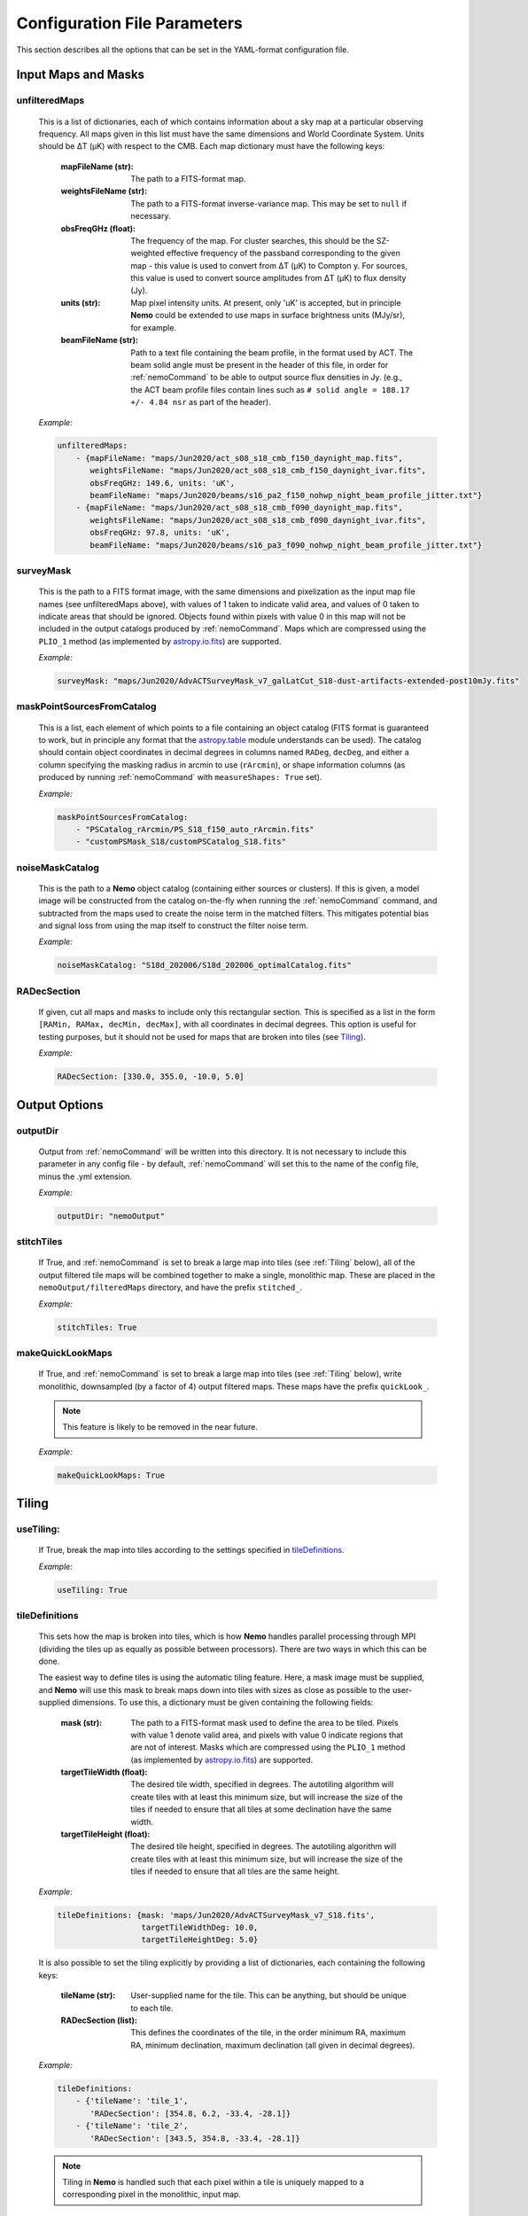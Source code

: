 .. _ConfigReference:

=============================
Configuration File Parameters
=============================

This section describes all the options that can be set in the YAML-format configuration file.

.. _InputMaps:

Input Maps and Masks
====================

unfilteredMaps
^^^^^^^^^^^^^^

    This is a list of dictionaries, each of which contains information about a sky map
    at a particular observing frequency. All maps given in this list must have the same
    dimensions and World Coordinate System. Units should be ΔT (μK) with respect to the
    CMB. Each map dictionary must have the following keys:
        
        :mapFileName (str):
        
            The path to a FITS-format map.
            
        :weightsFileName (str):
        
            The path to a FITS-format inverse-variance map. This may be set to ``null`` if
            necessary.
            
        :obsFreqGHz (float):
        
            The frequency of the map. For cluster searches, this should be the SZ-weighted
            effective frequency of the passband corresponding to the given map - this value
            is used to convert from ΔT (μK) to Compton y. For sources, this value is used
            to convert source amplitudes from ΔT (μK) to flux density (Jy).
            
        :units (str):
            
            Map pixel intensity units. At present, only 'uK' is accepted, but in principle
            **Nemo** could be extended to use maps in surface brightness units (MJy/sr), for
            example.
            
        :beamFileName (str):
            
            Path to a text file containing the beam profile, in the format used by ACT.
            The beam solid angle must be present in the header of this file, in order
            for :ref:`nemoCommand` to be able to output source flux densities in Jy.
            (e.g., the ACT beam profile files contain lines such as
            ``# solid angle = 188.17 +/- 4.84 nsr`` as part of the header).
    
    *Example:*
    
    .. code-block:: yaml

       unfilteredMaps:
           - {mapFileName: "maps/Jun2020/act_s08_s18_cmb_f150_daynight_map.fits",
              weightsFileName: "maps/Jun2020/act_s08_s18_cmb_f150_daynight_ivar.fits",
              obsFreqGHz: 149.6, units: 'uK',
              beamFileName: "maps/Jun2020/beams/s16_pa2_f150_nohwp_night_beam_profile_jitter.txt"}
           - {mapFileName: "maps/Jun2020/act_s08_s18_cmb_f090_daynight_map.fits",
              weightsFileName: "maps/Jun2020/act_s08_s18_cmb_f090_daynight_ivar.fits",
              obsFreqGHz: 97.8, units: 'uK',
              beamFileName: "maps/Jun2020/beams/s16_pa3_f090_nohwp_night_beam_profile_jitter.txt"}   


surveyMask
^^^^^^^^^^

    This is the path to a FITS format image, with the same dimensions and pixelization
    as the input map file names (see unfilteredMaps above), with values of 1 taken to
    indicate valid area, and values of 0 taken to indicate areas that should be ignored.
    Objects found within pixels with value 0 in this map will not be included in the
    output catalogs produced by :ref:`nemoCommand`. Maps which are compressed using the
    ``PLIO_1`` method (as implemented by `astropy.io.fits <https://docs.astropy.org/en/stable/io/fits/>`_)
    are supported.
    
    *Example:*
    
    .. code-block:: yaml
    
       surveyMask: "maps/Jun2020/AdvACTSurveyMask_v7_galLatCut_S18-dust-artifacts-extended-post10mJy.fits"


maskPointSourcesFromCatalog
^^^^^^^^^^^^^^^^^^^^^^^^^^^

    This is a list, each element of which points to a file containing an object catalog
    (FITS format is guaranteed to work, but in principle any format that the
    `astropy.table <https://docs.astropy.org/en/stable/table/index.html>`_ module
    understands can be used). The catalog should contain object coordinates in decimal
    degrees in columns named ``RADeg``, ``decDeg``, and either a column specifying the
    masking radius in arcmin to use (``rArcmin``), or shape information columns
    (as produced by running :ref:`nemoCommand` with ``measureShapes: True`` set).
    
    *Example:*
    
    .. code-block:: yaml
       
       maskPointSourcesFromCatalog:
           - "PSCatalog_rArcmin/PS_S18_f150_auto_rArcmin.fits"
           - "customPSMask_S18/customPSCatalog_S18.fits"
           

noiseMaskCatalog
^^^^^^^^^^^^^^^^
    
    This is the path to a **Nemo** object catalog (containing either sources or clusters).
    If this is given, a model image will be constructed from the catalog on-the-fly when
    running the :ref:`nemoCommand` command, and subtracted from the maps used to create
    the noise term in the matched filters. This mitigates potential bias and signal loss
    from using the map itself to construct the filter noise term.

    *Example:*
    
    .. code-block:: yaml
    
       noiseMaskCatalog: "S18d_202006/S18d_202006_optimalCatalog.fits"


RADecSection
^^^^^^^^^^^^

    If given, cut all maps and masks to include only this rectangular section. This is
    specified as a list in the form ``[RAMin, RAMax, decMin, decMax]``, with all
    coordinates in decimal degrees. This option is useful for testing purposes, but it
    should not be used for maps that are broken into tiles (see `Tiling`_).
    
    *Example:*
    
    .. code-block:: yaml

       RADecSection: [330.0, 355.0, -10.0, 5.0]


.. _OutputOptions:

Output Options
==============

outputDir
^^^^^^^^^
    
    Output from :ref:`nemoCommand` will be written into this directory. It is not
    necessary to include this parameter in any config file - by default,
    :ref:`nemoCommand` will set this to the name of the config file, minus the .yml
    extension.

    *Example:*
    
    .. code-block:: yaml
    
       outputDir: "nemoOutput"
    
    
stitchTiles
^^^^^^^^^^^
    
    If True, and :ref:`nemoCommand` is set to break a large map into tiles (see
    :ref:`Tiling` below), all of the output filtered tile maps will be combined together
    to make a single,
    monolithic map. These are placed in the ``nemoOutput/filteredMaps`` directory,
    and have the prefix ``stitched_``.

    *Example:*
    
    .. code-block:: yaml
    
       stitchTiles: True
       

makeQuickLookMaps
^^^^^^^^^^^^^^^^^
    
    If True, and :ref:`nemoCommand` is set to break a large map into tiles
    (see :ref:`Tiling` below), write
    monolithic, downsampled (by a factor of 4) output filtered maps. These maps
    have the prefix ``quickLook_``.
    
    .. note::  This feature is likely to be removed in the near future.

    *Example:*
    
    .. code-block:: yaml
    
       makeQuickLookMaps: True


.. _Tiling:

Tiling
======

useTiling:
^^^^^^^^^^
    
    If True, break the map into tiles according to the settings specified in
    `tileDefinitions`_.

    *Example:*
    
    .. code-block:: yaml
    
       useTiling: True

    
tileDefinitions
^^^^^^^^^^^^^^^
    
    This sets how the map is broken into tiles, which is how **Nemo** handles
    parallel processing through MPI (dividing the tiles up as equally as
    possible between processors). There are two ways in which this can be done. 
    
    The easiest way to define tiles is using the automatic tiling feature. Here,
    a mask image must be supplied, and **Nemo** will use this mask to break maps
    down into tiles with sizes as close as possible to the user-supplied
    dimensions. To use this, a dictionary must be given containing the following
    fields:
        
        :mask (str):
        
            The path to a FITS-format mask used to define the area to be tiled.
            Pixels with value 1 denote valid area, and pixels with value 0
            indicate regions that are not of interest. Masks which are compressed
            using the ``PLIO_1`` method (as implemented by 
            `astropy.io.fits <https://docs.astropy.org/en/stable/io/fits/>`_)
            are supported.
            
        :targetTileWidth (float):
            
            The desired tile width, specified in degrees. The autotiling algorithm
            will create tiles with at least this minimum size, but will increase
            the size of the tiles if needed to ensure that all tiles at some
            declination have the same width.
            
        :targetTileHeight (float):
            
            The desired tile height, specified in degrees. The autotiling algorithm
            will create tiles with at least this minimum size, but will increase
            the size of the tiles if needed to ensure that all tiles are the
            same height.
    
    *Example:*
    
    .. code-block:: yaml
    
       tileDefinitions: {mask: 'maps/Jun2020/AdvACTSurveyMask_v7_S18.fits',
                         targetTileWidthDeg: 10.0, 
                         targetTileHeightDeg: 5.0}
    
    It is also possible to set the tiling explicitly by providing a list of
    dictionaries, each containing the following keys:
        
        :tileName (str):
            
            User-supplied name for the tile. This can be anything, but should be
            unique to each tile.
        
        :RADecSection (list):
            
            This defines the coordinates of the tile, in the order minimum RA,
            maximum RA, minimum declination, maximum declination (all given in
            decimal degrees).
    
    *Example:*
    
    .. code-block:: yaml
    
       tileDefinitions:
           - {'tileName': 'tile_1',
              'RADecSection': [354.8, 6.2, -33.4, -28.1]}
           - {'tileName': 'tile_2',
              'RADecSection': [343.5, 354.8, -33.4, -28.1]}
           
    .. note:: Tiling in **Nemo** is handled such that each pixel within a tile
              is uniquely mapped to a corresponding pixel in the monolithic,
              input map.


tileOverlapDeg
^^^^^^^^^^^^^^

    This sets the overlap region (specified in degrees) between tiles, i.e., a
    buffer zone is added to all of the defined tiles (see `tileDefinitions`_), 
    increasing their width and height by the given amount. This overlap region
    is accounted for in all processing by **Nemo**, and is only used
    to ensure that filtered maps are constructed using valid data all the way
    to the edge of each tile, without any apodization within the tile area
    itself.
    
    *Example:*
    
    .. code-block:: yaml
    
       tileOverlapDeg: 1.0


tileNameList
^^^^^^^^^^^^

    If given, only the tiles named in this list will be processed. This is
    particularly useful for testing purposes.

    *Example:*
    
    .. code-block:: yaml
    
       tileNameList:
           - '1_10_7'
           - '1_10_8'      # contains J2327 (next to a source)
           - '1_11_7'


tileNoiseRegions
^^^^^^^^^^^^^^^^

    To be added - this is only used by the ``RealSpaceMatchedFilter`` method.


.. _Detection:

Object Detection and Photometry
===============================

thresholdSigma
^^^^^^^^^^^^^^

    This sets the minimum signal-to-noise (S/N) level for object detection. Only
    objects with S/N greater than this threshold will be included in the output
    catalog.

    .. note:: This setting is ignored if running in forced photometry mode
              (see `forcedPhotometryCatalog`_).

    *Example:*
    
    .. code-block:: yaml
    
       thresholdSigma: 4.0
 

minObjPix
^^^^^^^^^

    This sets the number of pixels above `thresholdSigma`_ that an object must
    have in order to be included in the output catalog. Higher values will be less
    susceptible to spurious noise fluctuations being detected as objects, at the
    expense of completeness.

    .. note:: This setting is ignored if running in forced photometry mode
              (see `forcedPhotometryCatalog`_).

    *Example:*
    
    .. code-block:: yaml
    
       minObjPix: 1.0


findCenterOfMass
^^^^^^^^^^^^^^^^

    If True, object properties such as position and amplitude are reported for
    the center-of-mass of the pixels above `thresholdSigma`_. Otherwise, the
    maximum pixel value is used.

    *Example:*
    
    .. code-block:: yaml
    
       findCenterOfMass: True
    

useInterpolator
^^^^^^^^^^^^^^^

    If True, subpixel interpolation will be performed using a bicubic spline.
    This affects reported source and cluster amplitudes and S/N values.
    
    *Example:*

    .. code-block:: yaml

       useInterpolator: True


rejectBorder
^^^^^^^^^^^^

    If set, a border with this width in pixels will be removed from the survey
    area and the output survey area mask will be adjusted accordingly. This can
    be used to remove "junk" at map edges, although it is better to supply a
    `surveyMask`_ that makes this unnecessary.
    
    *Example:*

    .. code-block:: yaml
    
       rejectBorder: 0


objIdent
^^^^^^^^

    Identification string that will be used as a prefix for object names reported
    in the output catalog. The rest of the name strings will be constructed from
    the object coordinates following the IAU convention, in the format
    JHHMM.m+/-DDMM, with coordinates being truncated, not rounded.
    
    *Example:*

    .. code-block:: yaml    
    
       objIdent: 'ACT-CL'


longNames
^^^^^^^^^

    If True, object names in the output catalog (see `objIdent`_) will follow the
    format JHHMMSS.s+/-DDMMSS (this may be appropriate for source rather than
    cluster catalogs).

    *Example:*

    .. code-block:: yaml 
    
       longNames: False


measureShapes
^^^^^^^^^^^^^

    If True, object shapes are estimated from the 2nd-order moments of the pixels
    above `thresholdSigma`_, using the method employed by
    `Source Extractor <https://www.astromatic.net/software/sextractor>`_. 
    The shape parameters are recorded in columns with the prefix ``ellipse_`` in
    the output catalog. The ellipse major and minor axis lengths, position angle,
    center coordinates, and eccentricty are recorded.
    
    This feature can be used to help identify and mask extended sources in the
    maps.
    
    .. note:: All size information is given in pixel units, i.e., there is no
              correction applied here for distortion due to the map projection.
              Objects must contain a minimum of 9 pixels with S/N > `thresholdSigma`_
              in order for their shape measurements to be included in the catalog.

    *Example:*

    .. code-block:: yaml 
    
       measureShapes: True


removeRings
^^^^^^^^^^^

    If True, **Nemo** will attempt to identify spurous ring-features in the map
    that can occur in the vicinity of extremely bright sources (or even clusters
    in some circumstances). This is done by performing object segmentation down
    to the level set by `ringThresholdSigma`_, and testing whether the central
    coordinates of the object are found within significant pixels. If this is
    not the case, the object is deemed to be a ring-like feature and is excluded
    from the output catalog.

    *Example:*

    .. code-block:: yaml 
    
       removeRings: True
       

ringThresholdSigma
^^^^^^^^^^^^^^^^^^

    This sets the threshold used by the algorithm that finds and excludes
    spurious ring-like features (see `removeRings`_).

    *Example:*

    .. code-block:: yaml 
    
       ringThresholdSigma: 3


undoPixelWindow
^^^^^^^^^^^^^^^

    If True (the default), all signal amplitudes reported in the output catalog
    will be corrected for the pixel window effect.

    *Example:*

    .. code-block:: yaml 
    
       undoPixelWindow: True

       
forcedPhotometryCatalog
^^^^^^^^^^^^^^^^^^^^^^^
    
    Path to a file containing an object catalog. If this parameter is set,
    :ref:`nemoCommand` will perform forced photometry at the object coordinates,
    rather than detecting objects. The coordinates should be RA and declination
    in decimal degrees, and contained in columns named ``ra``, ``RA``, or ``RADeg``,
    and ``dec``, ``DEC``, ``decDeg``, or ``Dec``.
   
    .. note:: If this mode is used, `thresholdSigma`_ and `minObjPix`_ will be
              ignored. 
    
    .. note:: Forced photometry can be performed by both :ref:`nemoCommand`
              and :ref:`nemoMassCommand` (see :ref:`AdvancedForcedPhotometry`).
    
    *Example:*

    .. code-block:: yaml 
       
       forcedPhotometryCatalog: "redMaPPer.fits"


twoPass
^^^^^^^

    If True, the ``twoPass`` source detection pipeline is used. This runs an
    initial search for extremely bright sources in the first pass using a
    simple noise model, so that these sources can be subtracted when using the
    map itself as the filter noise model in the second pass. This allows
    source catalogs to be constructed from the maps with zero (or very little)
    masking.
    
    .. note::  At present, this method works only for detecting sources, and
               not clusters. An equivalent cluster pipeline can be constructed
               by using two :ref:`nemoCommand` runs, using the output of the
               first run as `noiseMaskCatalog`_ in the second run).

    *Example:*

    .. code-block:: yaml 
    
       twoPass: False


catalogCuts
^^^^^^^^^^^
    
    A list of constraints that can be used to filter output catalogs, where each
    item is a string of the form  "key < value", "key > value", etc., and "key"
    can be any column name in the output catalog. Note that the spaces between
    the key, operator (e.g. '<'), and value are essential.

    *Example:*

    .. code-block:: yaml 
    
       catalogCuts: ['fluxJy > 0.01']
       

.. _Filters:
    
Filters
=======
    
mapFilters
^^^^^^^^^^

    This is a list of dictionaries, each of which contains the settings for a
    filter that will be constructed and run over the maps listed in
    `unfilteredMaps`_. Each dictionary has the following
    keys:
        
        :label (str):
            
            This is a user-defined label (which can be anything, but avoid
            using non-alphanumeric characters such as ``#`` or ``.``) that will
            be used as a component in the filenames of output filtered maps,
            and will appear in the ``template`` column of output catalogs.
            
        :class (str):
            
            The name of the filter class to use. The options are:
                
                * ``BeamMatchedFilter``
                * ``BeamRealSpaceMatchedFilter``
                * ``ArnaudModelMatchedFilter``
                * ``ArnaudModelRealSpaceMatchedFilter``
                * ``BattagliaModelMatchedFilter``
                * ``BattagliaModelRealSpaceMatchedFilter``
            
            As reflected in the names above, there are two broad classes of
            filters, and three classes of signal templates that are currently
            supported. 

            The ``MatchedFilter`` class is a Fourier-space implementation
            and supports multi-frequency filtering (see, e.g.,
            `Williamson et al. 2011 <https://ui.adsabs.harvard.edu/abs/2011ApJ...738..139W/abstract>`_;
            the specific implementation used in **Nemo** is described in
            `Hilton et al. 2021 <https://ui.adsabs.harvard.edu/abs/2020arXiv200911043H/abstract>`_).
            This is done automatically if maps with multiple frequencies are
            listed in `unfilteredMaps`_. To see an example of a cluster
            search using this method, see :ref:`QuickStartPage` or
            :ref:`DR5Tutorial`.
            
            The ``RealSpaceMatchedFilter`` class is described in
            `Hilton et al. (2018) <https://ui.adsabs.harvard.edu/abs/2018ApJS..235...20H/abstract>`_.
            Briefly, this uses a small section of the map to construct a
            filter kernel that is applied in real space. To see an example of
            a cluster search using this method, see the :ref:`DR3Tutorial`.
            
            Point sources should be searched for by using the ``Beam`` signal
            template, while for clusters the ``ArnaudModel`` signal template
            is used. The latter implements the generalised Navarro-Frenk-White
            (GNFW) profile, by default with the parameters given in
            `Arnaud et al. (2010) <https://ui.adsabs.harvard.edu/abs/2010A%26A...517A..92A/abstract>`_.
            See `Hasselfield et al. 2013 <https://ui.adsabs.harvard.edu/abs/2013JCAP...07..008H/abstract>`_
            for details of the specific implementation used in **Nemo**.
            The GNFW parameters can optionally be set by the user (see 
            `GNFWParams`_).
        
        
        :params (dict):
            
            A dictionary that sets the filter parameters - see `params`_ below.
        

    *Example:*

    .. code-block:: yaml 
    
       mapFilters:
           - {label: "Beam",
              class: "BeamMatchedFilter",
              params: {noiseParams: {method: "dataMap",
                                     noiseGridArcmin: 40.0,
                                     numNoiseBins: 8},
                       saveFilteredMaps: True,
                       outputUnits: 'uK',
                       edgeTrimArcmin: 0.0}}

params
^^^^^^

    This is a dictionary within each `mapFilters`_ definition with the
    following keys:

    :noiseParams (dict):
                    
        A dictionary that sets the noise model used by the filter - 
        see `noiseParams`_ below.
        
                    
    :saveFilteredMaps (bool):
        
        If True, writes the filtered map to disk.
    
    
    :saveRMSMap (bool):
        
        If True, write the noise map to disk. In this case it will be
        stored in the ``nemoOutput/selFn`` directory.
        
        
    :savePlots (bool):
        
        If True, writes various plots (e.g., the filter profile in
        real space) to the ``nemoOutput/diagnostics`` directory.
        
        
    :saveDS9Regions (bool):
        
        If True, save a DS9 region file for the catalog constructed
        from this specific filtered map. This will be written to the
        ``nemoOutput/filteredMaps`` directory. Note that a DS9
        region file for the "optimal" catalog, i.e., the merged
        catalog constructed from all filtered maps, will always be
        made, and is written to the ``nemoOutput`` directory.
    
    
    :outputUnits (str):
        
        This should be 'uK' when producing source catalogs (flux
        densities in Jy will also be written to the output catalog,
        if the beam solid angle is known), and 'yc' for cluster
        catalogs.
        
        
    :edgeTrimArcmin (float):
        
        If given, the edges of the filtered map will be trimmed by
        the given amount, and the output survey area mask will be
        adjusted accordingly. This is sometimes useful to cut down
        on "junk" in extremely noisy regions at map edgeds. It is
        generally better to design the input `surveyMask`_ such
        that this is unnecessary and to set `edgeTrimArcmin` to 0.
                    

noiseParams
^^^^^^^^^^^

    This is a dictionary within each filter `params`_ dictionary
    that sets options related to the filter noise model.
           
    :method (str):
        
        Currently, two methods may be used to set the noise term in the matched
        filter:
            
        ``dataMap``: The map itself is used as the noise term in the matched
        filter. This will capture all noise sources and automatically account
        for anisotropy in the noise, but may lead to a small amount of bias
        in recovered source properties. This can be mitigated by running a
        multi-pass pipeline (see `twoPass`_).
          
        ``model``: A simple CMB + white noise model is used as the noise term
        in the matched filter.
              
    
    :noiseGridArcmin (float):
        
        Sets the size of the cells (in arcmin) in which the noise level is
        estimated in the filtered maps.
            
    
    :numNoiseBins (int):
        
        The number of noise bins per cell (default: 1) in which the noise level
        is estimated in the filtered maps (see `noiseGridArcmin`). The binning
        is done according to the values in the weight map (see `unfilteredMaps`_).
        Setting ``numNoiseBins: 8`` should be enough to remove artifacts that
        otherwise may occur where there are sudden changes in the map depth.
        
    
    :RMSEstimator (str):
        
        The method used to estimate the noise in cells (see `noiseGridArcmin`).
        If this is not given, the default 3σ clipping is used. Other options
        are ``biweight`` (uses a biweight scale estimate of the noise) or
        ``percentile`` (uses the 68.3 percentile as the noise estimate).
    
        
    .. note:: Additional options used by the ``RealSpaceMatchedFilter`` method
              are not yet documented here. For now, please refer to the config
              file used in :ref:`DR3Tutorial`.
    
            
allFilters
^^^^^^^^^^

    This is a dictionary that contains filter settings that will be applied
    to all the entries listed in `mapFilters`_. This allows one to define
    common settings in `allFilters`_, and then only list parameters that change
    between filters in `mapFilters`_. This makes the config file more
    compact and readable, and is especially useful for defining different
    filters to be used in a cluster search.

    *Example:*

    .. code-block:: yaml 

       allFilters: {class: "ArnaudModelMatchedFilter",
                    params: {noiseParams: {method: "dataMap",
                                           noiseGridArcmin: 40.},
                             saveFilteredMaps: False,
                             saveRMSMap: False,
                             savePlots: False,
                             saveDS9Regions: False,
                             outputUnits: 'yc',
                             edgeTrimArcmin: 0.0}}
       mapFilters:
           - {label: "Arnaud_M2e14_z0p2",
              params: {M500MSun: 2.0e+14, z: 0.2}}
           - {label: "Arnaud_M2e14_z0p4",
              params: {M500MSun: 2.0e+14, z: 0.4,
                       saveFilteredMaps: True,
                       savePlots: True}}
           - {label: "Arnaud_M2e14_z0p8",
              params: {M500MSun: 2.0e+14, z: 0.8}}
           - {label: "Arnaud_M2e14_z1p2",
              params: {M500MSun: 2.0e+14, z: 1.2}}


GNFWParams
^^^^^^^^^^

    If given, these set the shape of the GNFW profile (see 
    `Nagai et al. 2007 <https://ui.adsabs.harvard.edu/abs/2007ApJ...668....1N/abstract>`_)
    used in cluster searches. This is a dictionary with the following keys (see Section 5 of
    `Arnaud et al. 2010 <https://ui.adsabs.harvard.edu/abs/2010A%26A...517A..92A/abstract>`_ 
    for more information - we follow their notation):
        
        :P0 (float):
            Central pressure.
        
        :c500 (float):
            Concentration parameter, equal to *R*\ :sub:`500` / *r*\ :sub:`s`,
            where *r*\ :sub:`s` is the scale radius.
        
        :gamma (float):
            Central slope parameter.
            
        :alpha (float):
            Intermediate slope parameter.
        
        :beta (float):
            Outer slope parameter.
            
    .. note:: If `GNFWParams`_ is not given in the config file, the parameters
              for the Universal Pressure Profile (UPP) described by 
              `Arnaud et al. (2010) <https://ui.adsabs.harvard.edu/abs/2010A%26A...517A..92A/abstract>`_
              are used.

    *Example:*
    
    .. code-block:: yaml
    
       # Planck Pressure Profile
       GNFWParams: {P0: 6.41, c500: 1.81, gamma: 0.31, alpha: 1.33, beta: 4.13}


.. _ClusterMassEstimates:

Cluster Mass Estimates
======================

photFilter
^^^^^^^^^^

    Sets the reference filter used for inferring mass estimates, which relies on
    the calculation of the filter mismatch function, referred to as *Q* in
    `Hasselfield et al. 2013 <https://ui.adsabs.harvard.edu/abs/2013JCAP...07..008H/abstract>`_
    (see `fitQ`_ below). This is a string that must match the `label` of a filter
    specified in the `mapFilters`_ list.
    
    *Example:*
    
    .. code-block:: yaml
    
       photFilter: 'Arnaud_M2e14_z0p4'
       
        
fitQ
^^^^

    If True (the default), calculate the filter mismatch function, referred to as
    *Q* in the ACT cluster papers (e.g.,
    `Hasselfield et al. 2013 <https://ui.adsabs.harvard.edu/abs/2013JCAP...07..008H/abstract>`_).
    The result of this calculation is stored in the ``nemoOutput/selFn`` directory, and
    is used by the :ref:`nemoMassCommand` command.
    
    *Example:*
    
    .. code-block:: yaml
    
       fitQ: False


massOptions
^^^^^^^^^^^

    This is a dictionary that specifies the relationship between cluster mass
    and the Sunyaev-Zel'dovich signal, used when inferring mass estimates (refer
    to Section 2.3 of `Hilton et al. 2021 <https://ui.adsabs.harvard.edu/abs/2020arXiv200911043H/abstract>`_
    for details). It has the following keys:
        
        :tenToA0 (float):
            
            Normalization of the scaling relation (i.e., the SZ signal expected
            for a cluster with mass `Mpivot`).
        
        :B0 (float):
            
            Deviation of the slope from unity (i.e., the actual slope is specified as
            1 + *B*\ :sub:`0`).
        
        :Mpivot (float):
            
            The pivot mass corresponding to `tenToA0`.
            
        :sigma_int (float):
            
            Log-normal intrinsic scatter.
        
        :relativisticCorrection (bool):
            
            If True, apply relativistic corrections to the output masses. This uses the
            formulae of `Itoh et al. (1998) <https://ui.adsabs.harvard.edu/abs/1998ApJ...502....7I/abstract>`_,
            and assumes the
            `Arnaud et al. (2005) <https://ui.adsabs.harvard.edu/abs/2005A%26A...441..893A/abstract>`_ 
            mass--temperature relation.
        
        :rescaleFactor (float):
            
            If given, outputs masses that have been simply rescaled by this factor (these
            are found in the `M500cCal` columns output by :ref:`nemoMassCommand`).
        
        :rescaleFactorErr (float):
            
            The uncertainty in `rescaleFactor`, which will be taken into account in the error
            bars reported for `M500cCal` by :ref:`nemoMassCommand`.
            
    .. note:: You can also set the cosmological parameters in the `massOptions`_ dictionary.
              The parameters that are understood are ``H0``, ``Om0``, ``Ob0``, ``sigma8``,
              and ``ns`` (flat cosmologies only).
        
    .. note:: In a future version, `massOptions`_ will be revised to accept a list, allowing
              the user to specify various different mass definitions to be output by
              :ref:`nemoMassCommand`.

    *Example:*
    
    .. code-block:: yaml
    
       massOptions: {tenToA0: 4.95e-5, 
                     B0: 0.08, 
                     Mpivot: 3.0e+14, 
                     sigma_int: 0.2,
                     relativisticCorrection: True,
                     rescaleFactor: 0.71,
                     rescaleFactorErr: 0.07,
                     redshiftCatalog: "S18Clusters/AdvACT_confirmed.fits"}


Selection Function
==================

calcSelFn
^^^^^^^^^

    If True, produce the files needed to estimate the mass completeness of a
    cluster search. These are written into the ``nemoOutput/selFn`` directory.

    *Example:*
    
    .. code-block:: yaml
    
       calcSelFn: True


selFnOptions
^^^^^^^^^^^^

    A dictionary containing settings for cluster mass completeness estimates.
    It has the following keys:
    
        :fixedSNRCut (float):
            
            The ``fixed_SNR`` threshold for which mass completeness statistics
            will be reported (``fixed_SNR`` is the S/N at the reference filter
            scale, chosen using `photFilter`_).
        
        :method (str):
            
            The method used for estimating completeness. The options are ``fast``
            or ``montecarlo``.
        
        :numIterations (int):
            
            The number of iterations used by the ``montecarlo`` method for
            estimating completeness.
        
        :massLimitMaps (list):
            
            A list of dictionaries, specifying the mass limit maps to output.
            At the moment, the only key read from each dictionary is the
            redshift for each mass limit map, ``z`` (see the example below).
            
            
    *Example:*
    
    .. code-block:: yaml
    
       selFnOptions: {fixedSNRCut: 5.0,
                      method: 'montecarlo',
                      numIterations: 1000, 
                      massLimitMaps: [{z: 0.5}]}

.. _selFnFootprints:

selFnFootprints
^^^^^^^^^^^^^^^

    A list of dictionaries, each of which defines a survey footprint in which
    mass completeness statistics will be estimated. Each dictionary has the
    following keys:
        
        :label (str):
            
            User-defined label for this footprint. This can be anything, but
            may be, e.g., the name of an overlapping optical survey.
        
        :maskList (list):
            
            A list of paths to FITS format images that contain mask images,
            with values of 1 taken to indicate valid area, and values of 0
            taken to indicate areas that should be ignored. The mask images
            need not have the same pixelization as the maps in the
            `unfilteredMaps`_ list - they just need to have a valid WCS and
            will be resampled accordingly. Maps which are compressed using
            the ``PLIO_1`` method (as implemented by 
            `astropy.io.fits <https://docs.astropy.org/en/stable/io/fits/>`_)
            are supported. If multiple masks are given, they will be combined
            and treated as one footprint area when completeness statistics
            are reported.
        
    *Example:*
    
    .. code-block:: yaml
    
       selFnFootprints: 
           - {label: "HSC",
              maskList: ["HSCCheckAndSelFn/s19a_fdfc_CAR_contarea_ziy-gt-5.fits"]}
           - {label: "KiDS",
              maskList: ["KiDSSelFn/mask_KiDSN.fits", "KiDSSelFn/mask_KiDSS.fits"]}
           - {label: "DES",
              maskList: ["DESY3/AdvACT_y3a2_footprint_griz_1exp_v2.0.fits"]}
    

Mock Catalogs
=============

makeMockCatalogs
^^^^^^^^^^^^^^^^

    If present in the config file, this sets the number of mocks made by the
    :ref:`nemoMockCommand` command.
    
    .. note:: The number of mock catalogs to be generated can also be set from
              a :ref:`nemoMockCommand` command line switch.

    *Example:*
    
    .. code-block:: yaml
    
       makeMockCatalogs: 5


applyNoiseScatter
^^^^^^^^^^^^^^^^^

    If True, apply scatter due to map noise to the SZ signals in the mock
    catalog.

    *Example:*
    
    .. code-block:: yaml
    
       applyNoiseScatter: True


applyPoissonScatter
^^^^^^^^^^^^^^^^^^^

    If True, apply Poisson scatter to the number of clusters drawn from the
    halo mass function, when generating a mock catalog.

    *Example:*
    
    .. code-block:: yaml
    
       applyPoissonScatter: True


applyIntrinsicScatter
^^^^^^^^^^^^^^^^^^^^^

    If True, apply log-normal intrinsic scatter (set by ``sigma_int`` in the
    `massOptions`_ dictionary) to the SZ signals in the mock catalog.
    
    *Example:*
    
    .. code-block:: yaml
    
       applyIntrinsicScatter: True


Source Injection Simulations
============================

sourceInjectionTest
^^^^^^^^^^^^^^^^^^^
    
    If True, :ref:`nemoCommand` will perform a source injection test, which is
    useful for testing position and flux recovery. This can be done for both
    clusters and sources. The results will be written to a FITS-table format
    catalog at ``nemoOutput/diagnostics/sourceInjectionData.fits``. At the
    moment, source amplitudes, listed in the ``inFlux`` and ``outFlux``
    columns, are ``deltaT_c`` (μK CMB) for sources and ``fixed_y_c``
    (10\ :sup:`-4`) for clusters.
    
    .. note:: A source injection test can also be set to run by using the
              :ref:`nemoCommand` ``-I`` switch.
        
    *Example:*
    
    .. code-block:: yaml
    
       sourceInjectionTest: True
       
       
sourceInjectionIterations
^^^^^^^^^^^^^^^^^^^^^^^^^
    
    The number of times the `sourceInjectionTest`_ will be repeated. The
    results from all runs will be concatenated.
    
    *Example:*
    
    .. code-block:: yaml
    
       sourceInjectionIterations: 200


sourcesPerTile
^^^^^^^^^^^^^^

    The maximum number of sources that :ref:`nemoCommand` will try to
    insert into each tile in each iteration of a `sourceInjectionTest`_.
    Sources are inserted at random locations, but no source may be
    inserted within 20 arcmin of another (this is done to avoid
    confusion by spurious cross matches).
    
    *Example:*
    
    .. code-block:: yaml
    
       sourcesPerTile: 50


sourceInjectionAmplitudeRange
^^^^^^^^^^^^^^^^^^^^^^^^^^^^^

    Sets the minimum and maximum of the range of injected source or
    cluster model amplitudes. For sources, the amplitudes are specified
    as ΔT (μK), while for clusters the amplitudes are specified in terms
    of the central Comptonization parameter, y\ :sub:`0`.

    *Example:*

    .. code-block:: yaml

       sourceInjectionAmplitudeRange: [1, 1000]


sourceInjectionModels
^^^^^^^^^^^^^^^^^^^^^
    
    For cluster injection tests. This is a list that specifies the shapes
    of clusters to be inserted, with each run inserting cluster signals
    of random amplitude but the same profile.
    The `Arnaud et al. (2010) <https://ui.adsabs.harvard.edu/abs/2010A%26A...517A..92A/abstract>`_
    universal pressure profile (UPP) is assumed, following the implementation
    described in `Hasselfield et al. (2013) <https://ui.adsabs.harvard.edu/abs/2013JCAP...07..008H/abstract>`_.
    Each entry in the list is a dictionary with the following keys, which set the
    scale of the cluster signal:
        
        :redshift (float):
            
            Redshift of the UPP-model cluster to be inserted.
        
        :M500 (float):
            
            Mass (M\ :sub:`500c`), in units of solar mass, of the
            UPP-model cluster to be inserted.
    
    *Example:*
    
    .. code-block:: yaml
    
       sourceInjectionModels:
           - {redshift: 0.8, M500: 2.0e+14}
           - {redshift: 0.4, M500: 2.0e+14}
           - {redshift: 0.2, M500: 2.0e+14}
           - {redshift: 0.1, M500: 2.0e+14}
